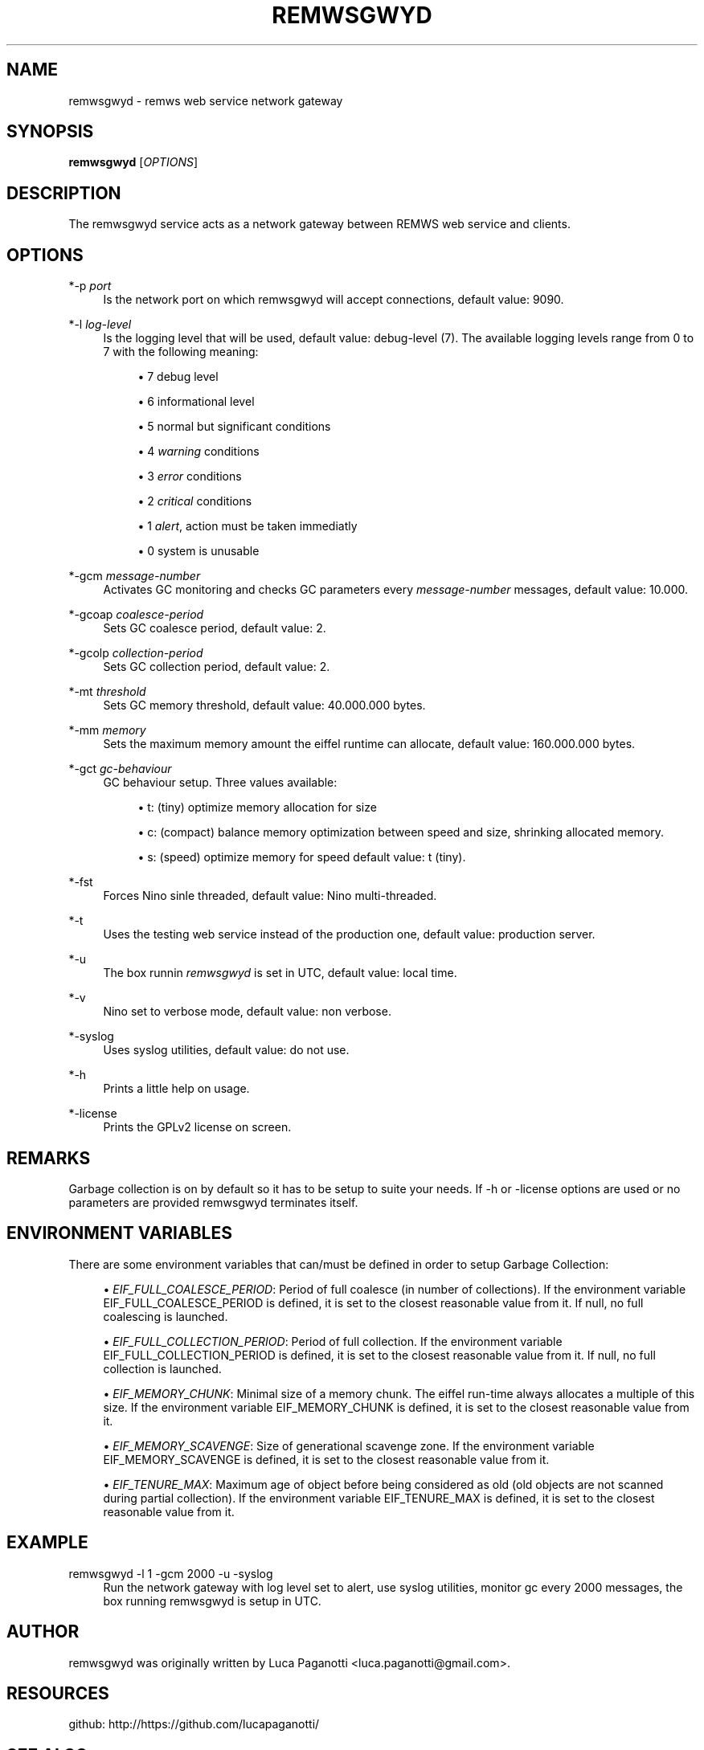 '\" t
.\"     Title: remwsgwyd
.\"    Author: Luca Paganotti <luca.paganotti@gmail.com>
.\" Generator: DocBook XSL Stylesheets v1.79.1 <http://docbook.sf.net/>
.\"      Date: November 2017
.\"    Manual: \ \&
.\"    Source: \ \& 1.0
.\"  Language: English
.\"
.TH "REMWSGWYD" "1" "November 2017" "\ \& 1\&.0" "\ \&"
.\" -----------------------------------------------------------------
.\" * Define some portability stuff
.\" -----------------------------------------------------------------
.\" ~~~~~~~~~~~~~~~~~~~~~~~~~~~~~~~~~~~~~~~~~~~~~~~~~~~~~~~~~~~~~~~~~
.\" http://bugs.debian.org/507673
.\" http://lists.gnu.org/archive/html/groff/2009-02/msg00013.html
.\" ~~~~~~~~~~~~~~~~~~~~~~~~~~~~~~~~~~~~~~~~~~~~~~~~~~~~~~~~~~~~~~~~~
.ie \n(.g .ds Aq \(aq
.el       .ds Aq '
.\" -----------------------------------------------------------------
.\" * set default formatting
.\" -----------------------------------------------------------------
.\" disable hyphenation
.nh
.\" disable justification (adjust text to left margin only)
.ad l
.\" -----------------------------------------------------------------
.\" * MAIN CONTENT STARTS HERE *
.\" -----------------------------------------------------------------
.SH "NAME"
remwsgwyd \- remws web service network gateway
.SH "SYNOPSIS"
.sp
\fBremwsgwyd\fR [\fIOPTIONS\fR]
.SH "DESCRIPTION"
.sp
The remwsgwyd service acts as a network gateway between REMWS web service and clients\&.
.SH "OPTIONS"
.PP
*\-p \fIport\fR
.RS 4
Is the network port on which remwsgwyd will accept connections, default value: 9090\&.
.RE
.PP
*\-l \fIlog\-level\fR
.RS 4
Is the logging level that will be used, default value: debug\-level (7)\&. The available logging levels range from 0 to 7 with the following meaning:
.sp
.RS 4
.ie n \{\
\h'-04'\(bu\h'+03'\c
.\}
.el \{\
.sp -1
.IP \(bu 2.3
.\}
7 debug level
.RE
.sp
.RS 4
.ie n \{\
\h'-04'\(bu\h'+03'\c
.\}
.el \{\
.sp -1
.IP \(bu 2.3
.\}
6 informational level
.RE
.sp
.RS 4
.ie n \{\
\h'-04'\(bu\h'+03'\c
.\}
.el \{\
.sp -1
.IP \(bu 2.3
.\}
5 normal but significant conditions
.RE
.sp
.RS 4
.ie n \{\
\h'-04'\(bu\h'+03'\c
.\}
.el \{\
.sp -1
.IP \(bu 2.3
.\}
4
\fIwarning\fR
conditions
.RE
.sp
.RS 4
.ie n \{\
\h'-04'\(bu\h'+03'\c
.\}
.el \{\
.sp -1
.IP \(bu 2.3
.\}
3
\fIerror\fR
conditions
.RE
.sp
.RS 4
.ie n \{\
\h'-04'\(bu\h'+03'\c
.\}
.el \{\
.sp -1
.IP \(bu 2.3
.\}
2
\fIcritical\fR
conditions
.RE
.sp
.RS 4
.ie n \{\
\h'-04'\(bu\h'+03'\c
.\}
.el \{\
.sp -1
.IP \(bu 2.3
.\}
1
\fIalert\fR, action must be taken immediatly
.RE
.sp
.RS 4
.ie n \{\
\h'-04'\(bu\h'+03'\c
.\}
.el \{\
.sp -1
.IP \(bu 2.3
.\}
0 system is unusable
.RE
.RE
.PP
*\-gcm \fImessage\-number\fR
.RS 4
Activates GC monitoring and checks GC parameters every
\fImessage\-number\fR
messages, default value: 10\&.000\&.
.RE
.PP
*\-gcoap \fIcoalesce\-period\fR
.RS 4
Sets GC coalesce period, default value: 2\&.
.RE
.PP
*\-gcolp \fIcollection\-period\fR
.RS 4
Sets GC collection period, default value: 2\&.
.RE
.PP
*\-mt \fIthreshold\fR
.RS 4
Sets GC memory threshold, default value: 40\&.000\&.000 bytes\&.
.RE
.PP
*\-mm \fImemory\fR
.RS 4
Sets the maximum memory amount the eiffel runtime can allocate, default value: 160\&.000\&.000 bytes\&.
.RE
.PP
*\-gct \fIgc\-behaviour\fR
.RS 4
GC behaviour setup\&. Three values available:
.sp
.RS 4
.ie n \{\
\h'-04'\(bu\h'+03'\c
.\}
.el \{\
.sp -1
.IP \(bu 2.3
.\}
t: (tiny) optimize memory allocation for size
.RE
.sp
.RS 4
.ie n \{\
\h'-04'\(bu\h'+03'\c
.\}
.el \{\
.sp -1
.IP \(bu 2.3
.\}
c: (compact) balance memory optimization between speed and size, shrinking allocated memory\&.
.RE
.sp
.RS 4
.ie n \{\
\h'-04'\(bu\h'+03'\c
.\}
.el \{\
.sp -1
.IP \(bu 2.3
.\}
s: (speed) optimize memory for speed default value: t (tiny)\&.
.RE
.RE
.PP
*\-fst
.RS 4
Forces Nino sinle threaded, default value: Nino multi\-threaded\&.
.RE
.PP
*\-t
.RS 4
Uses the testing web service instead of the production one, default value: production server\&.
.RE
.PP
*\-u
.RS 4
The box runnin
\fIremwsgwyd\fR
is set in UTC, default value: local time\&.
.RE
.PP
*\-v
.RS 4
Nino set to verbose mode, default value: non verbose\&.
.RE
.PP
*\-syslog
.RS 4
Uses syslog utilities, default value: do not use\&.
.RE
.PP
*\-h
.RS 4
Prints a little help on usage\&.
.RE
.PP
*\-license
.RS 4
Prints the GPLv2 license on screen\&.
.RE
.SH "REMARKS"
.sp
Garbage collection is on by default so it has to be setup to suite your needs\&. If \-h or \-license options are used or no parameters are provided remwsgwyd terminates itself\&.
.SH "ENVIRONMENT VARIABLES"
.sp
There are some environment variables that can/must be defined in order to setup Garbage Collection:
.sp
.RS 4
.ie n \{\
\h'-04'\(bu\h'+03'\c
.\}
.el \{\
.sp -1
.IP \(bu 2.3
.\}
\fIEIF_FULL_COALESCE_PERIOD\fR: Period of full coalesce (in number of collections)\&. If the environment variable EIF_FULL_COALESCE_PERIOD is defined, it is set to the closest reasonable value from it\&. If null, no full coalescing is launched\&.
.RE
.sp
.RS 4
.ie n \{\
\h'-04'\(bu\h'+03'\c
.\}
.el \{\
.sp -1
.IP \(bu 2.3
.\}
\fIEIF_FULL_COLLECTION_PERIOD\fR: Period of full collection\&. If the environment variable EIF_FULL_COLLECTION_PERIOD is defined, it is set to the closest reasonable value from it\&. If null, no full collection is launched\&.
.RE
.sp
.RS 4
.ie n \{\
\h'-04'\(bu\h'+03'\c
.\}
.el \{\
.sp -1
.IP \(bu 2.3
.\}
\fIEIF_MEMORY_CHUNK\fR: Minimal size of a memory chunk\&. The eiffel run\-time always allocates a multiple of this size\&. If the environment variable EIF_MEMORY_CHUNK is defined, it is set to the closest reasonable value from it\&.
.RE
.sp
.RS 4
.ie n \{\
\h'-04'\(bu\h'+03'\c
.\}
.el \{\
.sp -1
.IP \(bu 2.3
.\}
\fIEIF_MEMORY_SCAVENGE\fR: Size of generational scavenge zone\&. If the environment variable EIF_MEMORY_SCAVENGE is defined, it is set to the closest reasonable value from it\&.
.RE
.sp
.RS 4
.ie n \{\
\h'-04'\(bu\h'+03'\c
.\}
.el \{\
.sp -1
.IP \(bu 2.3
.\}
\fIEIF_TENURE_MAX\fR: Maximum age of object before being considered as old (old objects are not scanned during partial collection)\&. If the environment variable EIF_TENURE_MAX is defined, it is set to the closest reasonable value from it\&.
.RE
.SH "EXAMPLE"
.PP
remwsgwyd \-l 1 \-gcm 2000 \-u \-syslog
.RS 4
Run the network gateway with log level set to alert, use syslog utilities, monitor gc every 2000 messages, the box running remwsgwyd is setup in UTC\&.
.RE
.SH "AUTHOR"
.sp
remwsgwyd was originally written by Luca Paganotti <luca\&.paganotti@gmail\&.com>\&.
.SH "RESOURCES"
.sp
github: http://https://github\&.com/lucapaganotti/
.SH "SEE ALSO"
.sp
rt10(1), nmarzi(1), unlogremws(1)
.SH "COPYING"
.sp
Copyright (C) 2016\-2018 ARPA Lombardia, Luca Paganotti\&. Free use of this software is granted under the terms of the GNU General Public License (GPL), v2\&.
.SH "AUTHOR"
.PP
\fBLuca Paganotti\fR <\&luca\&.paganotti@gmail\&.com\&>
.RS 4
Author.
.RE

